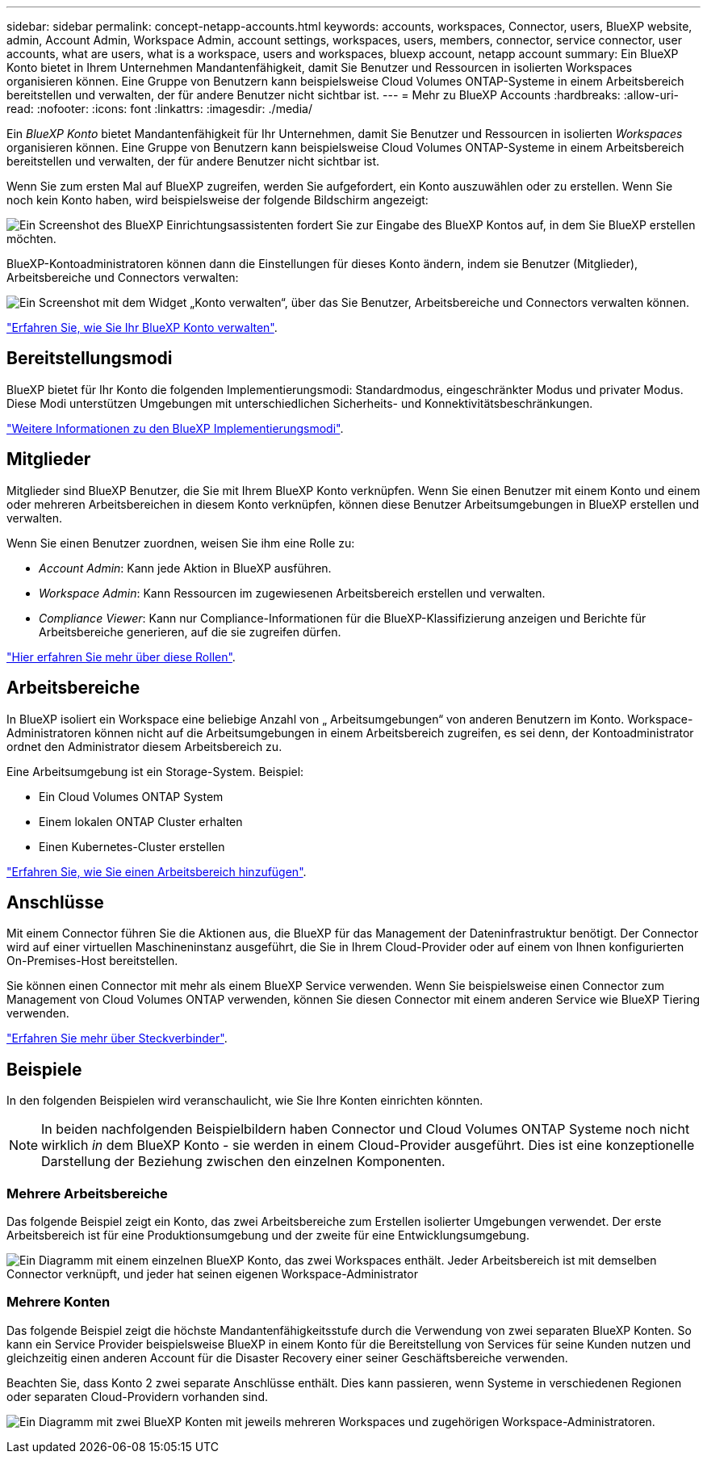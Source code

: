 ---
sidebar: sidebar 
permalink: concept-netapp-accounts.html 
keywords: accounts, workspaces, Connector, users, BlueXP website, admin, Account Admin, Workspace Admin, account settings, workspaces, users, members, connector, service connector, user accounts, what are users, what is a workspace, users and workspaces, bluexp account, netapp account 
summary: Ein BlueXP Konto bietet in Ihrem Unternehmen Mandantenfähigkeit, damit Sie Benutzer und Ressourcen in isolierten Workspaces organisieren können. Eine Gruppe von Benutzern kann beispielsweise Cloud Volumes ONTAP-Systeme in einem Arbeitsbereich bereitstellen und verwalten, der für andere Benutzer nicht sichtbar ist. 
---
= Mehr zu BlueXP Accounts
:hardbreaks:
:allow-uri-read: 
:nofooter: 
:icons: font
:linkattrs: 
:imagesdir: ./media/


[role="lead"]
Ein _BlueXP Konto_ bietet Mandantenfähigkeit für Ihr Unternehmen, damit Sie Benutzer und Ressourcen in isolierten _Workspaces_ organisieren können. Eine Gruppe von Benutzern kann beispielsweise Cloud Volumes ONTAP-Systeme in einem Arbeitsbereich bereitstellen und verwalten, der für andere Benutzer nicht sichtbar ist.

Wenn Sie zum ersten Mal auf BlueXP zugreifen, werden Sie aufgefordert, ein Konto auszuwählen oder zu erstellen. Wenn Sie noch kein Konto haben, wird beispielsweise der folgende Bildschirm angezeigt:

image:screenshot-account-selection.png["Ein Screenshot des BlueXP Einrichtungsassistenten fordert Sie zur Eingabe des BlueXP Kontos auf, in dem Sie BlueXP erstellen möchten."]

BlueXP-Kontoadministratoren können dann die Einstellungen für dieses Konto ändern, indem sie Benutzer (Mitglieder), Arbeitsbereiche und Connectors verwalten:

image:screenshot-account-settings.png["Ein Screenshot mit dem Widget „Konto verwalten“, über das Sie Benutzer, Arbeitsbereiche und Connectors verwalten können."]

link:task-managing-netapp-accounts.html["Erfahren Sie, wie Sie Ihr BlueXP Konto verwalten"].



== Bereitstellungsmodi

BlueXP bietet für Ihr Konto die folgenden Implementierungsmodi: Standardmodus, eingeschränkter Modus und privater Modus. Diese Modi unterstützen Umgebungen mit unterschiedlichen Sicherheits- und Konnektivitätsbeschränkungen.

link:concept-modes.html["Weitere Informationen zu den BlueXP Implementierungsmodi"].



== Mitglieder

Mitglieder sind BlueXP Benutzer, die Sie mit Ihrem BlueXP Konto verknüpfen. Wenn Sie einen Benutzer mit einem Konto und einem oder mehreren Arbeitsbereichen in diesem Konto verknüpfen, können diese Benutzer Arbeitsumgebungen in BlueXP erstellen und verwalten.

Wenn Sie einen Benutzer zuordnen, weisen Sie ihm eine Rolle zu:

* _Account Admin_: Kann jede Aktion in BlueXP ausführen.
* _Workspace Admin_: Kann Ressourcen im zugewiesenen Arbeitsbereich erstellen und verwalten.
* _Compliance Viewer_: Kann nur Compliance-Informationen für die BlueXP-Klassifizierung anzeigen und Berichte für Arbeitsbereiche generieren, auf die sie zugreifen dürfen.


link:reference-user-roles.html["Hier erfahren Sie mehr über diese Rollen"].



== Arbeitsbereiche

In BlueXP isoliert ein Workspace eine beliebige Anzahl von „ Arbeitsumgebungen“ von anderen Benutzern im Konto. Workspace-Administratoren können nicht auf die Arbeitsumgebungen in einem Arbeitsbereich zugreifen, es sei denn, der Kontoadministrator ordnet den Administrator diesem Arbeitsbereich zu.

Eine Arbeitsumgebung ist ein Storage-System. Beispiel:

* Ein Cloud Volumes ONTAP System
* Einem lokalen ONTAP Cluster erhalten
* Einen Kubernetes-Cluster erstellen


link:task-setting-up-netapp-accounts.html["Erfahren Sie, wie Sie einen Arbeitsbereich hinzufügen"].



== Anschlüsse

Mit einem Connector führen Sie die Aktionen aus, die BlueXP für das Management der Dateninfrastruktur benötigt. Der Connector wird auf einer virtuellen Maschineninstanz ausgeführt, die Sie in Ihrem Cloud-Provider oder auf einem von Ihnen konfigurierten On-Premises-Host bereitstellen.

Sie können einen Connector mit mehr als einem BlueXP Service verwenden. Wenn Sie beispielsweise einen Connector zum Management von Cloud Volumes ONTAP verwenden, können Sie diesen Connector mit einem anderen Service wie BlueXP Tiering verwenden.

link:concept-connectors.html["Erfahren Sie mehr über Steckverbinder"].



== Beispiele

In den folgenden Beispielen wird veranschaulicht, wie Sie Ihre Konten einrichten könnten.


NOTE: In beiden nachfolgenden Beispielbildern haben Connector und Cloud Volumes ONTAP Systeme noch nicht wirklich _in_ dem BlueXP Konto - sie werden in einem Cloud-Provider ausgeführt. Dies ist eine konzeptionelle Darstellung der Beziehung zwischen den einzelnen Komponenten.



=== Mehrere Arbeitsbereiche

Das folgende Beispiel zeigt ein Konto, das zwei Arbeitsbereiche zum Erstellen isolierter Umgebungen verwendet. Der erste Arbeitsbereich ist für eine Produktionsumgebung und der zweite für eine Entwicklungsumgebung.

image:diagram_cloud_central_accounts_one.png["Ein Diagramm mit einem einzelnen BlueXP Konto, das zwei Workspaces enthält. Jeder Arbeitsbereich ist mit demselben Connector verknüpft, und jeder hat seinen eigenen Workspace-Administrator"]



=== Mehrere Konten

Das folgende Beispiel zeigt die höchste Mandantenfähigkeitsstufe durch die Verwendung von zwei separaten BlueXP Konten. So kann ein Service Provider beispielsweise BlueXP in einem Konto für die Bereitstellung von Services für seine Kunden nutzen und gleichzeitig einen anderen Account für die Disaster Recovery einer seiner Geschäftsbereiche verwenden.

Beachten Sie, dass Konto 2 zwei separate Anschlüsse enthält. Dies kann passieren, wenn Systeme in verschiedenen Regionen oder separaten Cloud-Providern vorhanden sind.

image:diagram_cloud_central_accounts_two.png["Ein Diagramm mit zwei BlueXP Konten mit jeweils mehreren Workspaces und zugehörigen Workspace-Administratoren."]

